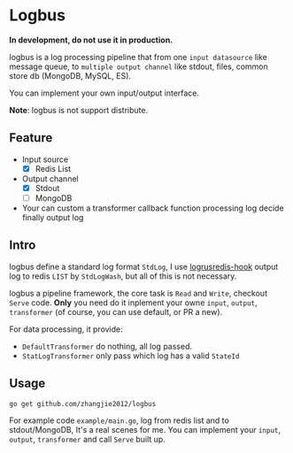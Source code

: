 * Logbus

  *In development, do not use it in production.*

  logbus is a log processing pipeline that from one =input datasource= like message queue,
  to =multiple output channel= like stdout, files, common store db (MongoDB, MySQL, ES).

  You can implement your own input/output interface.

  *Note*: logbus is not support distribute.

** Feature

   - Input source
	 + [X] Redis List
   - Output channel
	 + [X] Stdout
	 + [-] MongoDB
   - Your can custom a transformer callback function processing log decide finally output log

** Intro

   logbus define a standard log format =StdLog=, I use [[https://github.com/zhangjie2012/logrusredis-hook][logrusredis-hook]] output log to redis
   =LIST= by =StdLogWash=, but all of this is not necessary.

   logbus a pipeline framework, the core task is =Read= and =Write=, checkout =Serve= code.
   *Only* you need do it inplement your owne =input=, =output=, =transformer=
   (of course, you can use default, or PR a new).

   For data processing, it provide:

   - =DefaultTransformer= do nothing, all log passed.
   - =StatLogTransformer= only pass which log has a valid =StateId=

** Usage

   =go get github.com/zhangjie2012/logbus=

   For example code =example/main.go=, log from redis list and to stdout/MongoDB, It's a real scenes for me.
   You can implement your =input=, =output=, =transformer= and call =Serve= built up.
